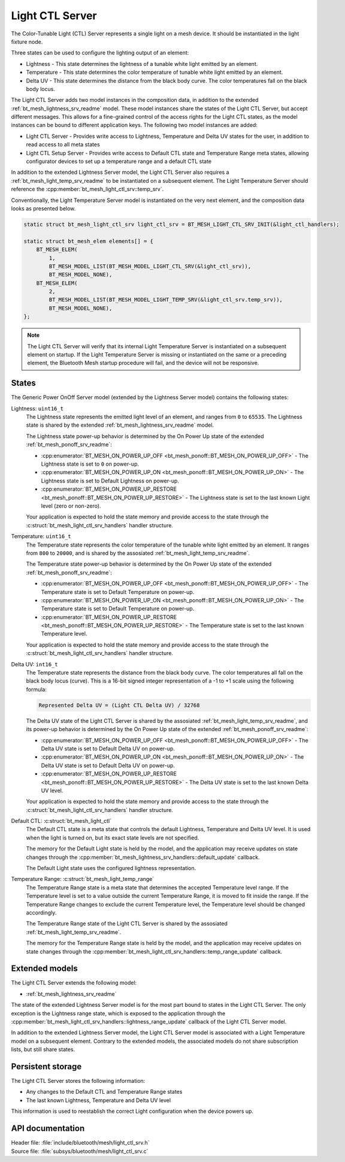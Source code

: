 .. _bt_mesh_light_ctl_srv_readme:

Light CTL Server
################

The Color-Tunable Light (CTL) Server represents a single light on a mesh device.
It should be instantiated in the light fixture node.

Three states can be used to configure the lighting output of an element:

* Lightness - This state determines the lightness of a tunable white light emitted by an element.
* Temperature - This state determines the color temperature of tunable white light emitted by an element.
* Delta UV - This state determines the distance from the black body curve.
  The color temperatures fall on the black body locus.

The Light CTL Server adds two model instances in the composition data, in addition to the extended :ref:`bt_mesh_lightness_srv_readme` model.
These model instances share the states of the Light CTL Server, but accept different messages.
This allows for a fine-grained control of the access rights for the Light CTL states, as the model instances can be bound to different application keys.
The following two model instances are added:

* Light CTL Server - Provides write access to Lightness, Temperature and Delta UV states for the user, in addition to read access to all meta states
* Light CTL Setup Server - Provides write access to Default CTL state and Temperature Range meta states, allowing configurator devices to set up a temperature range and a default CTL state

In addition to the extended Lightness Server model, the Light CTL Server also requires a :ref:`bt_mesh_light_temp_srv_readme` to be instantiated on a subsequent element.
The Light Temperature Server should reference the :cpp:member:`bt_mesh_light_ctl_srv::temp_srv`.

Conventionally, the Light Temperature Server model is instantiated on the very next element, and the composition data looks as presented below.

.. code-block:: console

    static struct bt_mesh_light_ctl_srv light_ctl_srv = BT_MESH_LIGHT_CTL_SRV_INIT(&light_ctl_handlers);

    static struct bt_mesh_elem elements[] = {
        BT_MESH_ELEM(
            1,
            BT_MESH_MODEL_LIST(BT_MESH_MODEL_LIGHT_CTL_SRV(&light_ctl_srv)),
            BT_MESH_MODEL_NONE),
        BT_MESH_ELEM(
            2,
            BT_MESH_MODEL_LIST(BT_MESH_MODEL_LIGHT_TEMP_SRV(&light_ctl_srv.temp_srv)),
            BT_MESH_MODEL_NONE),
    };

.. note::

    The Light CTL Server will verify that its internal Light Temperature Server is instantiated on a subsequent element on startup.
    If the Light Temperature Server is missing or instantiated on the same or a preceding element, the Bluetooth Mesh startup procedure will
    fail, and the device will not be responsive.

States
======

The Generic Power OnOff Server model (extended by the Lightness Server model) contains the following states:

Lightness: ``uint16_t``
    The Lightness state represents the emitted light level of an element, and ranges from ``0`` to ``65535``.
    The Lightness state is shared by the extended :ref:`bt_mesh_lightness_srv_readme` model.


    The Lightness state power-up behavior is determined by the On Power Up state of the extended :ref:`bt_mesh_ponoff_srv_readme`:

    * :cpp:enumerator:`BT_MESH_ON_POWER_UP_OFF <bt_mesh_ponoff::BT_MESH_ON_POWER_UP_OFF>` - The Lightness state is set to ``0`` on power-up.
    * :cpp:enumerator:`BT_MESH_ON_POWER_UP_ON <bt_mesh_ponoff::BT_MESH_ON_POWER_UP_ON>` - The Lightness state is set to Default Lightness on power-up.
    * :cpp:enumerator:`BT_MESH_ON_POWER_UP_RESTORE <bt_mesh_ponoff::BT_MESH_ON_POWER_UP_RESTORE>` - The Lightness state is set to the last known Light level (zero or non-zero).

    Your application is expected to hold the state memory and provide access to the state through the :c:struct:`bt_mesh_light_ctl_srv_handlers` handler structure.

Temperature: ``uint16_t``
    The Temperature state represents the color temperature of the tunable white light emitted by an element.
    It ranges from ``800`` to ``20000``, and is shared by the assosiated :ref:`bt_mesh_light_temp_srv_readme`.

    The Temperature state power-up behavior is determined by the On Power Up state of the extended :ref:`bt_mesh_ponoff_srv_readme`:

    * :cpp:enumerator:`BT_MESH_ON_POWER_UP_OFF <bt_mesh_ponoff::BT_MESH_ON_POWER_UP_OFF>` - The Temperature state is set to Default Temperature on power-up.
    * :cpp:enumerator:`BT_MESH_ON_POWER_UP_ON <bt_mesh_ponoff::BT_MESH_ON_POWER_UP_ON>` - The Temperature state is set to Default Temperature on power-up.
    * :cpp:enumerator:`BT_MESH_ON_POWER_UP_RESTORE <bt_mesh_ponoff::BT_MESH_ON_POWER_UP_RESTORE>` - The Temperature state is set to the last known Temperature level.

    Your application is expected to hold the state memory and provide access to the state through the :c:struct:`bt_mesh_light_ctl_srv_handlers` handler structure.

Delta UV: ``int16_t``
    The Temperature state represents the distance from the black body curve.
    The color temperatures all fall on the black body locus (curve).
    This is a 16-bit signed integer representation of a -1 to +1 scale using the following formula:

    .. code-block:: console

       Represented Delta UV = (Light CTL Delta UV) / 32768

    The Delta UV state of the Light CTL Server is shared by the assosiated :ref:`bt_mesh_light_temp_srv_readme`, and its power-up behavior is determined by the On Power Up state of the extended :ref:`bt_mesh_ponoff_srv_readme`:

    * :cpp:enumerator:`BT_MESH_ON_POWER_UP_OFF <bt_mesh_ponoff::BT_MESH_ON_POWER_UP_OFF>` - The Delta UV state is set to Default Delta UV on power-up.
    * :cpp:enumerator:`BT_MESH_ON_POWER_UP_ON <bt_mesh_ponoff::BT_MESH_ON_POWER_UP_ON>` - The Delta UV state is set to Default Delta UV on power-up.
    * :cpp:enumerator:`BT_MESH_ON_POWER_UP_RESTORE <bt_mesh_ponoff::BT_MESH_ON_POWER_UP_RESTORE>` - The Delta UV state is set to the last known Delta UV level.

    Your application is expected to hold the state memory and provide access to the state through the :c:struct:`bt_mesh_light_ctl_srv_handlers` handler structure.

Default CTL: :c:struct:`bt_mesh_light_ctl`
    The Default CTL state is a meta state that controls the default Lightness, Temperature and Delta UV level.
    It is used when the light is turned on, but its exact state levels are not specified.

    The memory for the Default Light state is held by the model, and the application may receive updates on state changes through the
    :cpp:member:`bt_mesh_lightness_srv_handlers::default_update` callback.

    The Default Light state uses the configured lightness representation.

Temperature Range: :c:struct:`bt_mesh_light_temp_range`
    The Temperature Range state is a meta state that determines the accepted Temperature level range.
    If the Temperature level is set to a value outside the current Temperature Range, it is moved to fit inside the range.
    If the Temperature Range changes to exclude the current Temperature level, the Temperature level should be changed accordingly.

    The Temperature Range state of the Light CTL Server is shared by the assosiated :ref:`bt_mesh_light_temp_srv_readme`.

    The memory for the Temperature Range state is held by the model, and the application may receive updates on state changes through the :cpp:member:`bt_mesh_light_ctl_srv_handlers::temp_range_update` callback.


Extended models
================

The Light CTL Server extends the following model:

* :ref:`bt_mesh_lightness_srv_readme`

The state of the extended Lightness Server model is for the most part bound to states in the Light CTL Server.
The only exception is the Lightness range state, which is exposed to the application through the :cpp:member:`bt_mesh_light_ctl_srv_handlers::lightness_range_update` callback of the Light CTL Server model.

In addition to the extended Lightness Server model, the Light CTL Server model is associated with a Light Temperature model on a subsequent element.
Contrary to the extended models, the associated models do not share subscription lists, but still share states.

Persistent storage
===================

The Light CTL Server stores the following information:

* Any changes to the Default CTL and Temperature Range states
* The last known Lightness, Temperature and Delta UV level

This information is used to reestablish the correct Light configuration when the device powers up.

API documentation
==================

| Header file: :file:`include/bluetooth/mesh/light_ctl_srv.h`
| Source file: :file:`subsys/bluetooth/mesh/light_ctl_srv.c`

.. doxygengroup:: bt_mesh_light_ctl_srv
   :project: nrf
   :members:
